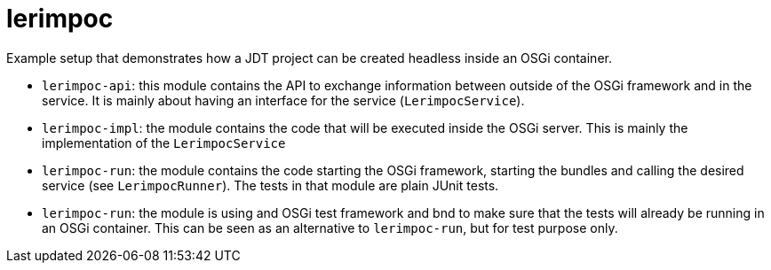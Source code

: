= lerimpoc

Example setup that demonstrates how a JDT project can be created headless inside an OSGi container.

* `lerimpoc-api`: this module contains the API to exchange information between outside of the OSGi framework and in the service. It is mainly about having an interface for the service (`LerimpocService`).
* `lerimpoc-impl`: the module contains the code that will be executed inside the OSGi server. This is mainly the implementation of the `LerimpocService`
* `lerimpoc-run`: the module contains the code starting the OSGi framework, starting the bundles and calling the desired service (see `LerimpocRunner`). The tests in that module are plain JUnit tests.
* `lerimpoc-run`: the module is using and OSGi test framework and bnd to make sure that the tests will already be running in an OSGi container. This can be seen as an alternative to `lerimpoc-run`, but for test purpose only.